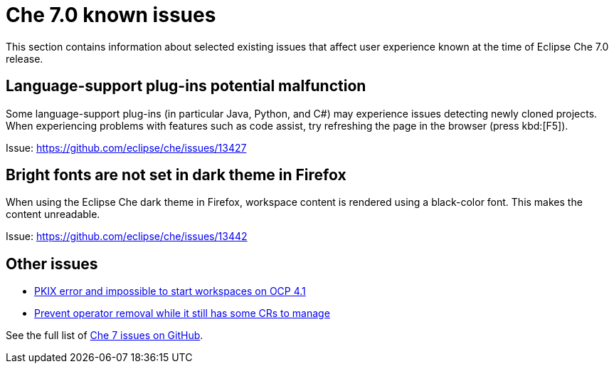 [id='che-7.0-known-issues']
= Che 7.0 known issues

This section contains information about selected existing issues that affect user experience known at the time of Eclipse Che 7.0 release.


== Language-support plug-ins potential malfunction

Some language-support plug-ins (in particular Java, Python, and C#) may experience issues detecting newly cloned projects. When experiencing problems with features such as code assist, try refreshing the page in the browser (press kbd:[F5]).

Issue: link:https://github.com/eclipse/che/issues/13427[]


== Bright fonts are not set in dark theme in Firefox

When using the Eclipse Che dark theme in Firefox, workspace content is rendered using a black-color font. This makes the content unreadable.

Issue: https://github.com/eclipse/che/issues/13442[]


== Other issues

* link:https://github.com/eclipse/che/issues/13607[PKIX error and impossible to start workspaces on OCP 4.1]
* link:https://github.com/eclipse/che/issues/13717[Prevent operator removal while it still has some CRs to manage] 

See the full list of link:https://github.com/eclipse/che/issues?&q=is%3Aopen+is%3Aissue+label%3Atarget%2Fche7+label%3Akind%2Fbug[Che 7 issues on GitHub].
